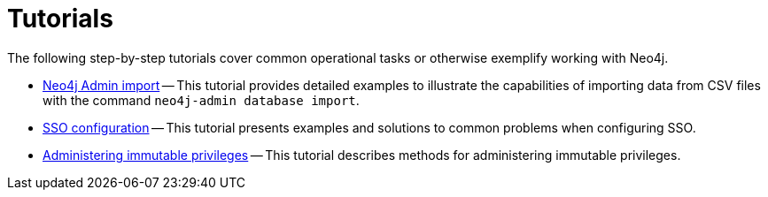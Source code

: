[appendix]
[[tutorial]]
= Tutorials
:description: This appendix contains tutorials that further describe usages of Neo4j. 

The following step-by-step tutorials cover common operational tasks or otherwise exemplify working with Neo4j.

//* <<tutorial-local-cluster, Set up a local Causal Cluster>> -- This tutorial walks through the basics of setting up a Neo4j Causal Cluster.
//* <<tutorial-cc-backup-restore-db, Back up and restore a database in Causal Cluster>> -- This tutorial provides a detailed example of how to back up and restore a database in a running Causal Cluster.
* xref:tutorial/neo4j-admin-import.adoc[Neo4j Admin import] -- This tutorial provides detailed examples to illustrate the capabilities of importing data from CSV files with the command `neo4j-admin database import`.
* xref:tutorial/tutorial-sso-configuration.adoc[SSO configuration] -- This tutorial presents examples and solutions to common problems when configuring SSO.
//* <<tutorial-fabric, Set up and use Fabric>> -- This tutorial walks through the basics of setting up and using Neo4j Fabric.
* xref:tutorial/tutorial-immutable-privileges.adoc[Administering immutable privileges] -- This tutorial describes methods for administering immutable privileges.

//include::tutorial-cc-local-cluster.adoc[leveloffset=+1]

//include::tutorial-backup-restore-db-cluster.adoc[leveloffset=+1]

// include::tutorial-neo4j-admin-import.adoc[leveloffset=+1]
//
// include::fabric-tutorial.adoc[leveloffset=+1]
//
// include::tutorial-immutable-privileges.adoc[leveloffset=+1]
